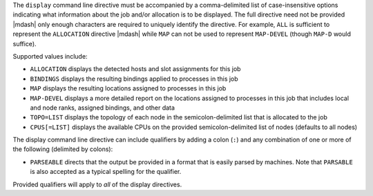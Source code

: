 .. -*- rst -*-

   Copyright (c) 2022-2024 Nanook Consulting  All rights reserved.
   Copyright (c) 2023 Jeffrey M. Squyres.  All rights reserved.

   $COPYRIGHT$

   Additional copyrights may follow

   $HEADER$

.. The following line is included so that Sphinx won't complain
   about this file not being directly included in some toctree

The ``display`` command line directive must be accompanied by a
comma-delimited list of case-insensitive options indicating what
information about the job and/or allocation is to be displayed. The
full directive need not be provided |mdash| only enough characters are
required to uniquely identify the directive. For example, ``ALL`` is
sufficient to represent the ``ALLOCATION`` directive |mdash| while ``MAP``
can not be used to represent ``MAP-DEVEL`` (though ``MAP-D`` would
suffice).

Supported values include:

* ``ALLOCATION`` displays the detected hosts and slot assignments for
  this job

* ``BINDINGS`` displays the resulting bindings applied to processes in
  this job

* ``MAP`` displays the resulting locations assigned to processes in
  this job

* ``MAP-DEVEL`` displays a more detailed report on the locations
  assigned to processes in this job that includes local and node
  ranks, assigned bindings, and other data

* ``TOPO=LIST`` displays the topology of each node in the
  semicolon-delimited list that is allocated to the job

* ``CPUS[=LIST]`` displays the available CPUs on the provided
  semicolon-delimited list of nodes (defaults to all nodes)

The display command line directive can include qualifiers by adding a
colon (``:``) and any combination of one or more of the following
(delimited by colons):

* ``PARSEABLE`` directs that the output be provided in a format that
  is easily parsed by machines. Note that ``PARSABLE`` is also accepted as
  a typical spelling for the qualifier.

Provided qualifiers will apply to *all* of the display directives.
